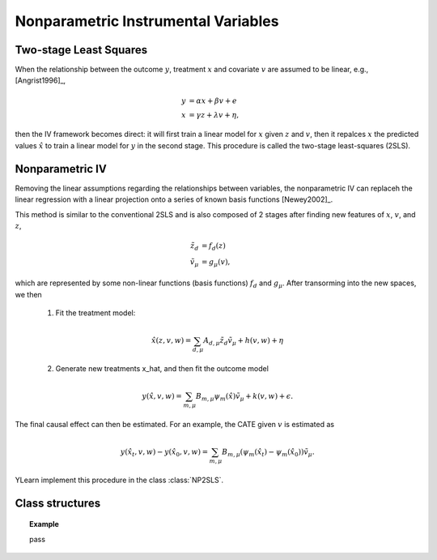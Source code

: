 ************************************
Nonparametric Instrumental Variables
************************************

Two-stage Least Squares
=======================
When the relationship between the outcome :math:`y`, treatment :math:`x` and covariate :math:`v` are assumed to be linear, e.g., [Angrist1996]_,

.. math::

    y & = \alpha x + \beta v + e \\
    x & = \gamma z + \lambda v + \eta,

then the IV framework becomes direct: it will first train a linear model for :math:`x` given :math:`z` and :math:`v`, then it repalces :math:`x`
the predicted values :math:`\hat{x}` to train a linear model for :math:`y` in the second stage. This procedure is called the two-stage least-squares (2SLS).

Nonparametric IV
================
Removing the linear assumptions regarding the relationships between variables, the nonparametric IV can replaceh the linear regression with a linear projection 
onto a series of known basis functions [Newey2002]_. 

This method is similar to the conventional 2SLS and is also composed of 2 stages after finding new features of :math:`x`, :math:`v`, and :math:`z`,  

.. math:: 
    
    \tilde{z}_d & = f_d(z)\\
    \tilde{v}_{\mu} & = g_{\mu}(v),

which are represented by some non-linear functions (basis functions) :math:`f_d` and :math:`g_{\mu}`. After transorming into the new spaces, we then
    
    1. Fit the treatment model:
    
    .. math::

        \hat{x}(z, v, w) = \sum_{d, \mu} A_{d, \mu} \tilde{z}_d \tilde{v}_{\mu} + h(v, w) + \eta
    
    2. Generate new treatments x_hat, and then fit the outcome model

    .. math::
        
        y(\hat{x}, v, w) = \sum_{m, \mu} B_{m, \mu} \psi_m(\hat{x}) \tilde{v}_{\mu} + k(v, w) 
        + \epsilon.

The final causal effect can then be estimated. For an example, the CATE given :math:`v` is estimated as
    
    .. math::
        
        y(\hat{x_t}, v, w) - y(\hat{x_0}, v, w) = \sum_{m, \mu} B_{m, \mu} (\psi_m(\hat{x_t}) - \psi_m(\hat{x_0})) \tilde{v}_{\mu}.

YLearn implement this procedure in the class :class:`NP2SLS`.

Class structures
================

.. py:class:: ylearn.estimator_model.iv.NP2SLS(x_model=None, y_model=None, random_state=2022, is_discrete_treatment=False, is_discrete_outcome=False, categories='auto')

    :param estimator, optional, default=None x_model: The machine learning model to model the treatment. Any valid x_model should implement the `fit` and `predict` methods, by default None
    :param estimator, optional, default=None y_model: The machine learning model to model the treatment. Any valid x_model should implement the `fit` and `predict` methods, by default None
    :param int, default=2022 random_state:
    :param bool, default=False is_discrete_treatment: 
    :param bool, default=False is_discrete_outcome: 
    :param str, optional, default='auto' categories:

    .. py:method:: fit(data, outcome, treatment, instrument, is_discrete_instrument=False, treatment_basis=('Poly', 2), instrument_basis=('Poly', 2), covar_basis=('Poly', 2), adjustment=None, covariate=None, **kwargs)

        Fit a NP2SLS. Note that when both treatment_basis and instrument_basis have degree
        1 we are actually doing 2SLS.

        :param DataFrame data: Training data for the model.
        :param str or list of str, optional outcome: Names of the outcomes.
        :param str or list of str, optional treatment: Names of the treament.
        :param str or list of str, optional, default=None covariate: Names of the covariate vectors.
        :param str or list of str, optional instrument: Names of the instrument variables.
        :param str or list of str, optional, default=None adjustment: Names of the adjustment variables.
        :param tuple of 2 elements, optional, default=('Poly', 2) treatment_basis: Option for transforming the original treatment vectors. The first element indicates the transformation basis function while the second one denotes the degree. Currently only support 'Poly' in the first element.
        :param tuple of 2 elements, optional, default=('Poly', 2) instrument_basis: Option for transforming the original instrument vectors. The first element indicates the transformation basis function while the second one denotes the degree. Currently only support 'Poly' in the first element.
        :param tuple of 2 elements, optional, default=('Poly', 2) covar_basis: Option for transforming the original covariate vectors. The first element indicates the transformation basis function while the second one denotes the degree. Currently only support 'Poly' in the first element.
        :param bool, default=False is_discrete_instrument:

    .. py:method:: estimate(data=None, treat=None, control=None, quantity=None)

        Estimate the causal effect of the treatment on the outcome in data.

        :param pandas.DataFrame, optional, default=None data: If None, data will be set as the training data.
        :param str, optional, default=None quantity: Option for returned estimation result. The possible values of quantity include:
                
                1. *'CATE'* : the estimator will evaluate the CATE;
                
                2. *'ATE'* : the estimator will evaluate the ATE;
                
                3. *None* : the estimator will evaluate the ITE or CITE.
        :param float, optional, default=None treat: Value of the treament when imposing intervention. If None, then `treat` will be set to 1.
        :param float, optional, default=None control: Value of the treament such that the treament effect is :math:`y(do(x=treat)) - y (do(x = control))`.

        :returns: The estimated causal effect with the type of the quantity.
        :rtype: ndarray or float, optional

    .. py:method:: effect_nji(data=None)

        Calculate causal effects with different treatment values. 
        
        :param pandas.DataFrame, optional, default=None data: The test data for the estimator to evaluate the causal effect, note
            that the estimator will use the training data if data is None.

        :returns: Causal effects with different treatment values.
        :rtype: ndarray

.. topic:: Example

    pass
